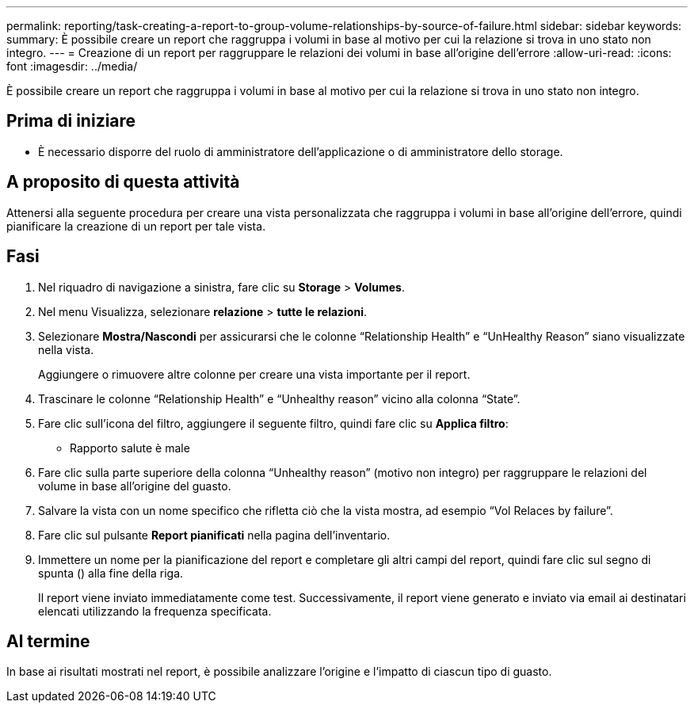 ---
permalink: reporting/task-creating-a-report-to-group-volume-relationships-by-source-of-failure.html 
sidebar: sidebar 
keywords:  
summary: È possibile creare un report che raggruppa i volumi in base al motivo per cui la relazione si trova in uno stato non integro. 
---
= Creazione di un report per raggruppare le relazioni dei volumi in base all'origine dell'errore
:allow-uri-read: 
:icons: font
:imagesdir: ../media/


[role="lead"]
È possibile creare un report che raggruppa i volumi in base al motivo per cui la relazione si trova in uno stato non integro.



== Prima di iniziare

* È necessario disporre del ruolo di amministratore dell'applicazione o di amministratore dello storage.




== A proposito di questa attività

Attenersi alla seguente procedura per creare una vista personalizzata che raggruppa i volumi in base all'origine dell'errore, quindi pianificare la creazione di un report per tale vista.



== Fasi

. Nel riquadro di navigazione a sinistra, fare clic su *Storage* > *Volumes*.
. Nel menu Visualizza, selezionare *relazione* > *tutte le relazioni*.
. Selezionare *Mostra/Nascondi* per assicurarsi che le colonne "`Relationship Health`" e "`UnHealthy Reason`" siano visualizzate nella vista.
+
Aggiungere o rimuovere altre colonne per creare una vista importante per il report.

. Trascinare le colonne "`Relationship Health`" e "`Unhealthy reason`" vicino alla colonna "`State`".
. Fare clic sull'icona del filtro, aggiungere il seguente filtro, quindi fare clic su *Applica filtro*:
+
** Rapporto salute è male


. Fare clic sulla parte superiore della colonna "`Unhealthy reason`" (motivo non integro) per raggruppare le relazioni del volume in base all'origine del guasto.
. Salvare la vista con un nome specifico che rifletta ciò che la vista mostra, ad esempio "`Vol Relaces by failure`".
. Fare clic sul pulsante *Report pianificati* nella pagina dell'inventario.
. Immettere un nome per la pianificazione del report e completare gli altri campi del report, quindi fare clic sul segno di spunta (image:../media/blue-check.gif[""]) alla fine della riga.
+
Il report viene inviato immediatamente come test. Successivamente, il report viene generato e inviato via email ai destinatari elencati utilizzando la frequenza specificata.





== Al termine

In base ai risultati mostrati nel report, è possibile analizzare l'origine e l'impatto di ciascun tipo di guasto.
